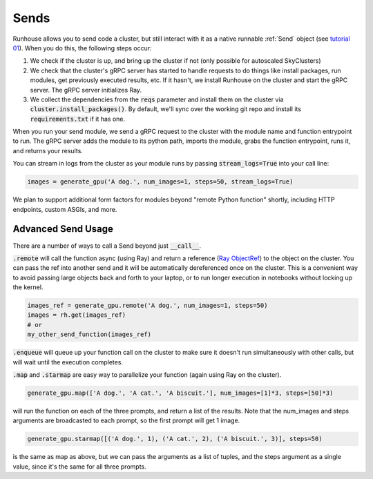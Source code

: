 Sends
====================================

Runhouse allows you to send code a cluster, but still interact with it as a native runnable :ref:`Send` object
(see `tutorial 01 <https://github.com/run-house/tutorials/tree/main/t01_Stable_Diffusion/>`_).
When you do this, the following steps occur:

1. We check if the cluster is up, and bring up the cluster if not (only possible for autoscaled SkyClusters)
2. We check that the cluster's gRPC server has started to handle requests to do things like install packages, run modules, get previously executed results, etc. If it hasn't, we install Runhouse on the cluster and start the gRPC server. The gRPC server initializes Ray.
3. We collect the dependencies from the :code:`reqs` parameter and install them on the cluster via :code:`cluster.install_packages()`. By default, we'll sync over the working git repo and install its :code:`requirements.txt` if it has one.


When you run your send module, we send a gRPC request to the cluster with the module name and function entrypoint to run.
The gRPC server adds the module to its python path, imports the module, grabs the function entrypoint, runs it,
and returns your results.

You can stream in logs from the cluster as your module runs by passing :code:`stream_logs=True` into your call line:


.. code-block:: python

    images = generate_gpu('A dog.', num_images=1, steps=50, stream_logs=True)


We plan to support additional form factors for modules beyond "remote Python function" shortly, including HTTP endpoints, custom ASGIs, and more.


Advanced Send Usage
~~~~~~~~~~~~~~~~~~~
There are a number of ways to call a Send beyond just :code:`__call__`.

:code:`.remote` will call the function async (using Ray) and return a reference (`Ray ObjectRef <https://docs.ray.io/en/latest/ray-core/objects.html>`_)
to the object on the cluster. You can pass the ref into another send and it will be automatically
dereferenced once on the cluster. This is a convenient way to avoid passing large objects back and forth to your
laptop, or to run longer execution in notebooks without locking up the kernel.

.. code-block:: python

    images_ref = generate_gpu.remote('A dog.', num_images=1, steps=50)
    images = rh.get(images_ref)
    # or
    my_other_send_function(images_ref)


:code:`.enqueue` will queue up your function call on the cluster to make sure it doesn't run simultaneously with other
calls, but will wait until the execution completes.

:code:`.map` and :code:`.starmap` are easy way to parallelize your function (again using Ray on the cluster).

.. code-block:: python

    generate_gpu.map(['A dog.', 'A cat.', 'A biscuit.'], num_images=[1]*3, steps=[50]*3)


will run the function on each of the three prompts, and return a list of the results.
Note that the num_images and steps arguments are broadcasted to each prompt, so the first prompt will get 1 image.


.. code-block:: python

    generate_gpu.starmap([('A dog.', 1), ('A cat.', 2), ('A biscuit.', 3)], steps=50)

is the same as map as above, but we can pass the arguments as a list of tuples, and the steps argument as a single value, since it's the same for all three prompts.
